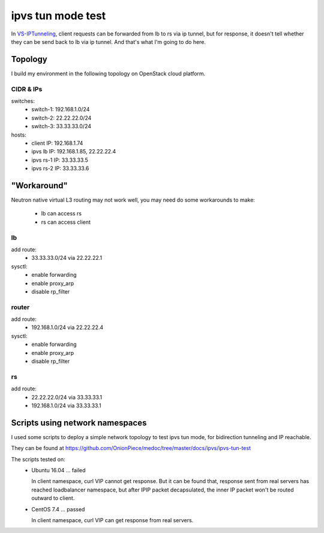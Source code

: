 ******************
ipvs tun mode test
******************

In `VS-IPTunneling <http://www.linuxvirtualserver.org/VS-IPTunneling.html>`_,
client requests can be forwarded from lb to rs via ip tunnel, but for
response, it doesn't tell whether they can be send back to lb via ip tunnel.
And that's what I'm going to do here.


Topology
========

I build my environment in the following topology on OpenStack cloud platform.

.. image:: img/ipvs_tun.jpg
   :align: center

CIDR & IPs
----------

switches:
  - switch-1: 192.168.1.0/24
  - switch-2: 22.22.22.0/24
  - switch-3: 33.33.33.0/24

hosts:
  - client IP: 192.168.1.74
  - ipvs lb IP: 192.168.1.85, 22.22.22.4
  - ipvs rs-1 IP: 33.33.33.5
  - ipvs rs-2 IP: 33.33.33.6


"Workaround"
============

Neutron native virtual L3 routing may not work well, you may need do some
workarounds to make:

  - lb can access rs
  - rs can access client


lb
-------

add route:
  - 33.33.33.0/24 via 22.22.22.1

sysctl:
  - enable forwarding
  - enable proxy_arp
  - disable rp_filter

router
------

add route:
  - 192.168.1.0/24 via 22.22.22.4

sysctl:
  - enable forwarding
  - enable proxy_arp
  - disable rp_filter

rs
--

add route:
  - 22.22.22.0/24 via 33.33.33.1
  - 192.168.1.0/24 via 33.33.33.1


Scripts using network namespaces
================================

I used some scripts to deploy a simple network topology to test ipvs tun mode,
for bidirection tunneling and IP reachable.

They can be found at
https://github.com/OnionPiece/medoc/tree/master/docs/ipvs/ipvs-tun-test

The scripts tested on:
  - Ubuntu 16.04 ... failed

    In client namespace, curl VIP cannot get response. But it can be found
    that, response sent from real servers has reached loadbalancer namespace,
    but after IPIP packet decapsulated, the inner IP packet won't be routed
    outward to client.

  - CentOS 7.4 ... passed

    In client namespace, curl VIP can get response from real servers.
